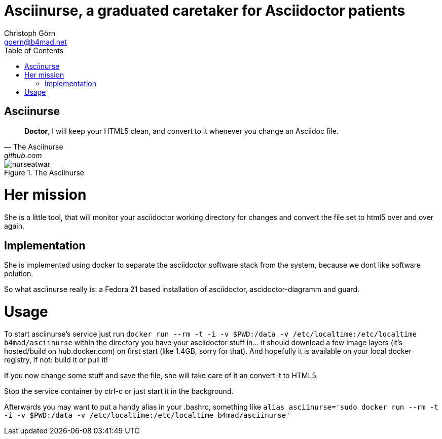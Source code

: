 = Asciinurse, a graduated caretaker for Asciidoctor patients
Christoph Görn <goern@b4mad.net>
:description: Asciinurse will take care of your Asciidoctor files, her most important job is to convert the files to HTML5 on very change.
:doctype: book
:title-logo: images/nurseatwar.png
:compat-mode:
:experimental:
:listing-caption: Listing
:icons: font
:toc:
:toclevels: 3
ifdef::backend-pdf[]
:pagenums:
:pygments-style: bw
:source-highlighter: pygments
endif::[]

[abstract]

= Asciinurse

[quote, The Asciinurse, github.com]
____
*Doctor*, I will keep your HTML5 clean, and convert to it whenever you change an Asciidoc file.

____

.The Asciinurse
image::images/nurseatwar.png[]

= Her mission

She is a little tool, that will monitor your asciidoctor working directory 
for changes and convert the file set to html5 over and over again.

== Implementation

She is implemented using docker to separate the asciidoctor software
stack from the system, because we dont like software polution. 

So what asciinurse really is: a Fedora 21 based installation of 
asciidoctor, ascidoctor-diagramm and guard.

= Usage

To start asciinurse's service just run `docker run --rm -t -i -v
$PWD:/data -v /etc/localtime:/etc/localtime b4mad/asciinurse` within the directory you have your 
asciidoctor stuff in... it should download a few image layers (it's hosted/build on hub.docker.com) on 
first start (like 1.4GB, sorry for that). And hopefully it is available 
on your local docker registry, if not: build it or pull it!

If you now change some stuff and save the file, she will take care of
it an convert it to HTML5.

Stop the service container by ctrl-c or just start it in the background.

Afterwards you may want to put a handy alias in your .bashrc, something 
like `alias asciinurse='sudo docker run --rm -t -i -v $PWD:/data -v /etc/localtime:/etc/localtime b4mad/asciinurse'`
